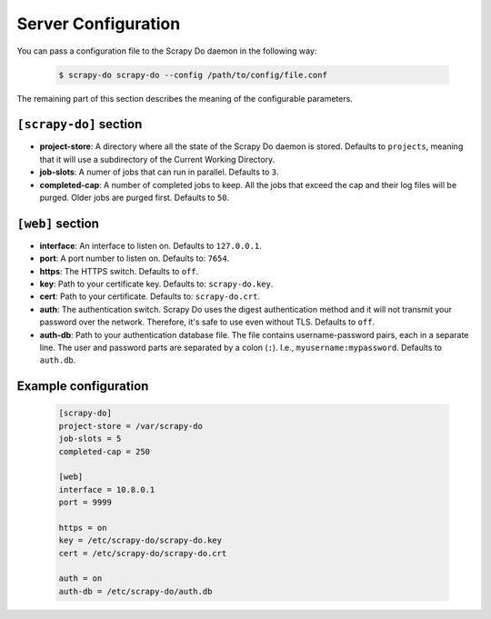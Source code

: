 
====================
Server Configuration
====================

You can pass a configuration file to the Scrapy Do daemon in the following way:

  .. code-block:: console

       $ scrapy-do scrapy-do --config /path/to/config/file.conf

The remaining part of this section describes the meaning of the configurable
parameters.

-----------------------
``[scrapy-do]`` section
-----------------------

* **project-store**: A directory where all the state of the Scrapy Do daemon is
  stored. Defaults to ``projects``, meaning that it will use a subdirectory of
  the Current Working Directory.

* **job-slots**: A numer of jobs that can run in parallel. Defaults to ``3``.

* **completed-cap**: A number of completed jobs to keep. All the jobs that exceed
  the cap and their log files will be purged. Older jobs are purged first.
  Defaults to ``50``.

-----------------
``[web]`` section
-----------------

* **interface**: An interface to listen on. Defaults to ``127.0.0.1``.

* **port**: A port number to listen on. Defaults to: ``7654``.

* **https**: The HTTPS switch. Defaults to ``off``.

* **key**: Path to your certificate key. Defaults to: ``scrapy-do.key``.

* **cert**: Path to your certificate. Defaults to: ``scrapy-do.crt``.

* **auth**: The authentication switch. Scrapy Do uses the digest authentication
  method and it will not transmit your password over the network. Therefore,
  it's safe to use even without TLS. Defaults to ``off``.

* **auth-db**: Path to your authentication database file. The file contains
  username-password pairs, each in a separate line. The user and password parts
  are separated by a colon (``:``). I.e., ``myusername:mypassword``. Defaults to
  ``auth.db``.

---------------------
Example configuration
---------------------

  .. code-block:: ini

       [scrapy-do]
       project-store = /var/scrapy-do
       job-slots = 5
       completed-cap = 250

       [web]
       interface = 10.8.0.1
       port = 9999

       https = on
       key = /etc/scrapy-do/scrapy-do.key
       cert = /etc/scrapy-do/scrapy-do.crt

       auth = on
       auth-db = /etc/scrapy-do/auth.db
